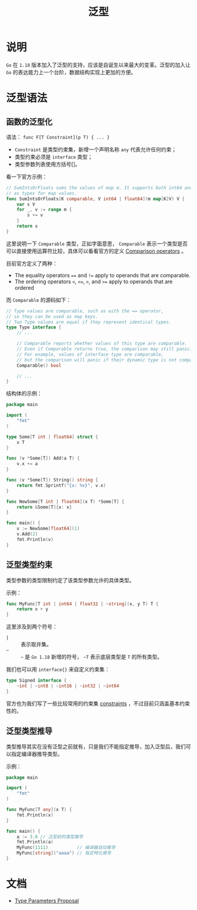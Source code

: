 #+TITLE: 泛型
* 说明
  =Go= 在 =1.18= 版本加入了泛型的支持，应该是自诞生以来最大的变革。泛型的加入让 =Go= 的表达能力上一个台阶，数据结构实现上更加的方便。
* 泛型语法
** 函数的泛型化
   语法： =func F[T Constraint](p T) { ... }=

   + =Constraint= 是类型约束集，新增一个声明名称 =any= 代表允许任何约束；
   + 类型约束必须是 =interface= 类型；
   + 类型参数列表使用方括号[]。

   看一下官方示例：
   #+begin_src go
// SumIntsOrFloats sums the values of map m. It supports both int64 and float64
// as types for map values.
func SumIntsOrFloats[K comparable, V int64 | float64](m map[K]V) V {
    var s V
    for _, v := range m {
        s += v
    }
    return s
}
   #+end_src

   这里说明一下 =Comparable= 类型，正如字面意思， =Comparable= 表示一个类型是否可以直接使用运算符比较，具体可以看看官方的定义 [[https://go.dev/ref/spec#Comparison_operators][Comparison operators]] 。

   目前官方定义了两种：
   + The equality operators ~==~ and ~!=~ apply to operands that are comparable.
   + The ordering operators ~<~, ~<=~, ~>~, and ~>=~ apply to operands that are ordered

   而 =Comparable= 的源码如下：
   #+begin_src go
// Type values are comparable, such as with the == operator,
// so they can be used as map keys.
// Two Type values are equal if they represent identical types.
type Type interface {
    // ...

    // Comparable reports whether values of this type are comparable.
    // Even if Comparable returns true, the comparison may still panic.
    // For example, values of interface type are comparable,
    // but the comparison will panic if their dynamic type is not comparable.
    Comparable() bool

    // ...
}
   #+end_src

   结构体的示例：
   #+begin_src go
package main

import (
    "fmt"
)

type Some[T int | float64] struct {
    x T
}

func (v *Some[T]) Add(a T) {
    v.x += a
}

func (v *Some[T]) String() string {
    return fmt.Sprintf("{x: %v}", v.x)
}

func NewSome[T int | float64](x T) *Some[T] {
    return &Some[T]{x: x}
}

func main() {
    v := NewSome[float64](1)
    v.Add(2)
    fmt.Println(v)
}
   #+end_src
** 泛型类型约束
   类型参数的类型限制约定了该类型参数允许的具体类型。

   示例：
   #+begin_src go
func MyFunc[T int | int64 | float32 | ~string](x, y T) T {
    return x + y
}
   #+end_src

   这里涉及到两个符号：
   + =|= :: 表示取并集。
   + =~= :: =~= 是 =Go 1.18= 新增的符号， =~T= 表示底层类型是 =T= 的所有类型。

   我们也可以用 =interface{}= 来自定义约束集：
   #+begin_src go
type Signed interface {
    ~int | ~int8 | ~int16 | ~int32 | ~int64
}
   #+end_src
   官方也为我们写了一些比较常用的约束集 [[https://github.com/golang/exp/tree/master/constraints][constraints]] ，不过目前只涵盖基本约束性的。
** 泛型类型推导
   类型推导其实在没有泛型之前就有，只是我们不能指定推导，加入泛型后，我们可以指定编译器推导类型。

   示例：
   #+begin_src go
package main

import (
    "fmt"
)

func MyFunc[T any](x T) {
    fmt.Println(x)
}

func main() {
    a := 3.0 // 泛型前的类型推导
    fmt.Println(a)
    MyFunc(1111)           // 编译器自动推导
    MyFunc[string]("aaaa") // 指定特化推导
}
   #+end_src
* 文档
  + [[https://go.googlesource.com/proposal/+/refs/heads/master/design/43651-type-parameters.md][Type Parameters Proposal]]
